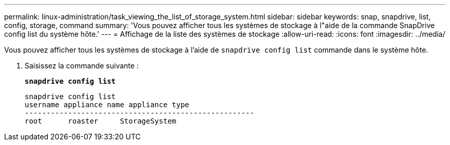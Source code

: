 ---
permalink: linux-administration/task_viewing_the_list_of_storage_system.html 
sidebar: sidebar 
keywords: snap, snapdrive, list, config, storage, command 
summary: 'Vous pouvez afficher tous les systèmes de stockage à l"aide de la commande SnapDrive config list du système hôte.' 
---
= Affichage de la liste des systèmes de stockage
:allow-uri-read: 
:icons: font
:imagesdir: ../media/


[role="lead"]
Vous pouvez afficher tous les systèmes de stockage à l'aide de `snapdrive config list` commande dans le système hôte.

. Saisissez la commande suivante :
+
`*snapdrive config list*`

+
[listing]
----
snapdrive config list
username appliance name appliance type
-----------------------------------------------------
root      roaster     StorageSystem
----


